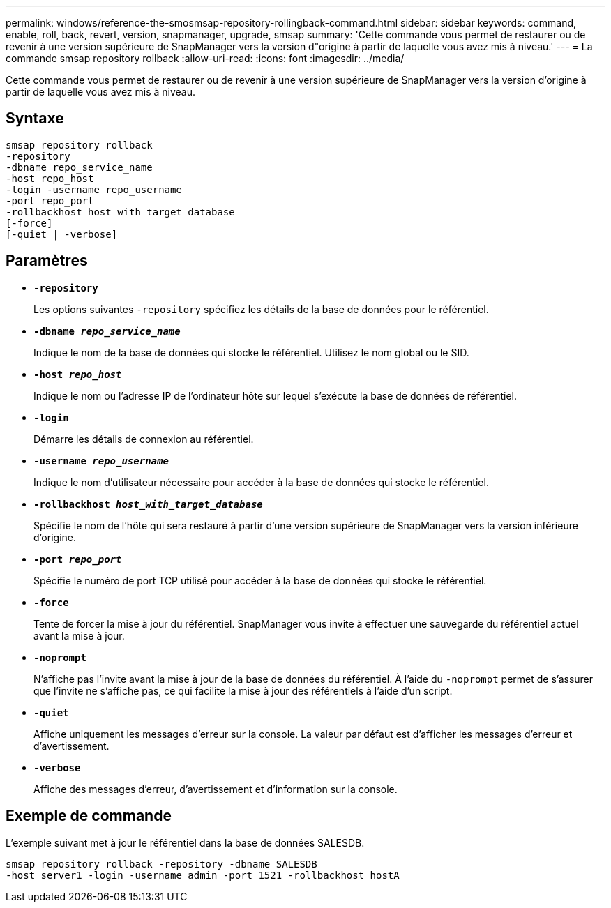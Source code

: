 ---
permalink: windows/reference-the-smosmsap-repository-rollingback-command.html 
sidebar: sidebar 
keywords: command, enable, roll, back, revert, version, snapmanager, upgrade, smsap 
summary: 'Cette commande vous permet de restaurer ou de revenir à une version supérieure de SnapManager vers la version d"origine à partir de laquelle vous avez mis à niveau.' 
---
= La commande smsap repository rollback
:allow-uri-read: 
:icons: font
:imagesdir: ../media/


[role="lead"]
Cette commande vous permet de restaurer ou de revenir à une version supérieure de SnapManager vers la version d'origine à partir de laquelle vous avez mis à niveau.



== Syntaxe

[listing]
----

smsap repository rollback
-repository
-dbname repo_service_name
-host repo_host
-login -username repo_username
-port repo_port
-rollbackhost host_with_target_database
[-force]
[-quiet | -verbose]
----


== Paramètres

* *`-repository`*
+
Les options suivantes `-repository` spécifiez les détails de la base de données pour le référentiel.

* *`-dbname _repo_service_name_`*
+
Indique le nom de la base de données qui stocke le référentiel. Utilisez le nom global ou le SID.

* *`-host _repo_host_`*
+
Indique le nom ou l'adresse IP de l'ordinateur hôte sur lequel s'exécute la base de données de référentiel.

* *`-login`*
+
Démarre les détails de connexion au référentiel.

* *`-username _repo_username_`*
+
Indique le nom d'utilisateur nécessaire pour accéder à la base de données qui stocke le référentiel.

* *`-rollbackhost _host_with_target_database_`*
+
Spécifie le nom de l'hôte qui sera restauré à partir d'une version supérieure de SnapManager vers la version inférieure d'origine.

* *`-port _repo_port_`*
+
Spécifie le numéro de port TCP utilisé pour accéder à la base de données qui stocke le référentiel.

* *`-force`*
+
Tente de forcer la mise à jour du référentiel. SnapManager vous invite à effectuer une sauvegarde du référentiel actuel avant la mise à jour.

* *`-noprompt`*
+
N'affiche pas l'invite avant la mise à jour de la base de données du référentiel. À l'aide du `-noprompt` permet de s'assurer que l'invite ne s'affiche pas, ce qui facilite la mise à jour des référentiels à l'aide d'un script.

* *`-quiet`*
+
Affiche uniquement les messages d'erreur sur la console. La valeur par défaut est d'afficher les messages d'erreur et d'avertissement.

* *`-verbose`*
+
Affiche des messages d'erreur, d'avertissement et d'information sur la console.





== Exemple de commande

L'exemple suivant met à jour le référentiel dans la base de données SALESDB.

[listing]
----
smsap repository rollback -repository -dbname SALESDB
-host server1 -login -username admin -port 1521 -rollbackhost hostA
----